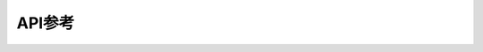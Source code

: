 API参考
==========

.. only:: latex

   PDF版无API参考

.. only:: not latex

    .. toctree::
       :titlesonly:

       core/index.rst
       server/index.rst

